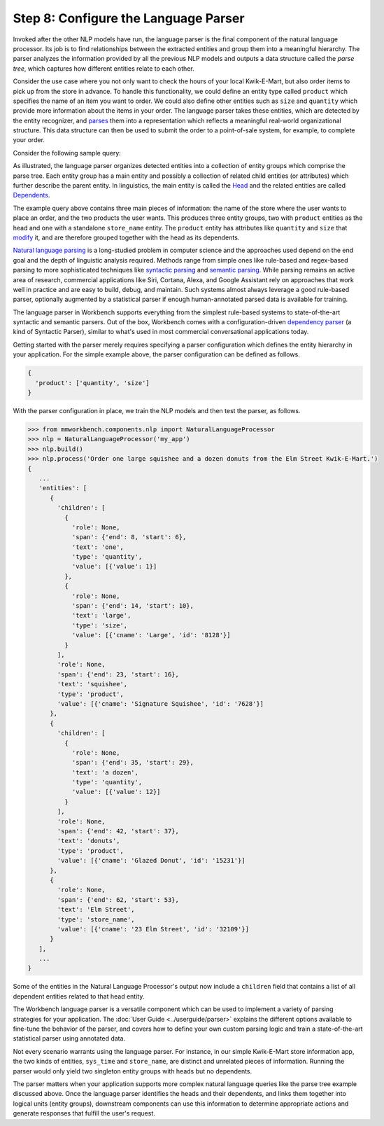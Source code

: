 Step 8: Configure the Language Parser
=====================================

Invoked after the other NLP models have run, the language parser is the final component of the natural language processor. Its job is to find relationships between the extracted entities and group them into a meaningful hierarchy. The parser analyzes the information provided by all the previous NLP models and outputs a data structure called the *parse tree*, which captures how different entities relate to each other.

Consider the use case where you not only want to check the hours of your local Kwik-E-Mart, but also order items to pick up from the store in advance. To handle this functionality, we could define an entity type called ``product`` which specifies the name of an item you want to order. We could also define other entities such as ``size`` and ``quantity`` which provide more information about the items in your order. The language parser takes these entities, which are detected by the entity recognizer, and `parses <https://en.wikipedia.org/wiki/Parsing>`_ them into a representation which reflects a meaningful real-world organizational structure. This data structure can then be used to submit the order to a point-of-sale system, for example, to complete your order.

Consider the following sample query:

.. image:: /images/parse_tree2.png
    :width: 600px
    :align: center

As illustrated, the language parser organizes detected entities into a collection of entity groups which comprise the parse tree. Each entity group has a main entity and possibly a collection of related child entities (or attributes) which further describe the parent entity. In linguistics, the main entity is called the `Head <https://en.wikipedia.org/wiki/Head_(linguistics)>`_ and the related entities are called `Dependents <https://en.wikipedia.org/wiki/Dependency_grammar>`_.

The example query above contains three main pieces of information: the name of the store where the user wants to place an order, and the two products the user wants. This produces three entity groups, two with ``product`` entities as the head and one with a standalone ``store_name`` entity. The ``product`` entity has attributes like ``quantity`` and ``size`` that `modify <https://en.wikipedia.org/wiki/Grammatical_modifier>`_ it, and are therefore grouped together with the head as its dependents.

`Natural language parsing <https://en.wikipedia.org/wiki/Natural_language_parsing>`_ is a long-studied problem in computer science and the approaches used depend on the end goal and the depth of linguistic analysis required. Methods range from simple ones like rule-based and regex-based parsing to more sophisticated techniques like `syntactic parsing <http://spark-public.s3.amazonaws.com/nlp/slides/Parsing-Intro.pdf>`_ and `semantic parsing <https://web.stanford.edu/class/cs224u/materials/cs224u-2016-intro-semparse.pdf>`_. While parsing remains an active area of research, commercial applications like Siri, Cortana, Alexa, and Google Assistant rely on approaches that work well in practice and are easy to build, debug, and maintain. Such systems almost always leverage a good rule-based parser, optionally augmented by a statistical parser if enough human-annotated parsed data is available for training.

The language parser in Workbench supports everything from the simplest rule-based systems to state-of-the-art syntactic and semantic parsers. Out of the box, Workbench comes with a configuration-driven `dependency parser <http://spark-public.s3.amazonaws.com/nlp/slides/Parsing-Dependency.pdf>`_ (a kind of Syntactic Parser), similar to what's used in most commercial conversational applications today.

Getting started with the parser merely requires specifying a parser configuration which defines the entity hierarchy in your application. For the simple example above, the parser configuration can be defined as follows.

.. code-block:: javascript

  {
    'product': ['quantity', 'size']
  }

With the parser configuration in place, we train the NLP models and then test the parser, as follows.

.. code-block:: python

  >>> from mmworkbench.components.nlp import NaturalLanguageProcessor
  >>> nlp = NaturalLanguageProcessor('my_app')
  >>> nlp.build()
  >>> nlp.process('Order one large squishee and a dozen donuts from the Elm Street Kwik-E-Mart.')
  {
     ...
     'entities': [
        {
          'children': [
            {
              'role': None,
              'span': {'end': 8, 'start': 6},
              'text': 'one',
              'type': 'quantity',
              'value': [{'value': 1}]
            },
            {
              'role': None,
              'span': {'end': 14, 'start': 10},
              'text': 'large',
              'type': 'size',
              'value': [{'cname': 'Large', 'id': '8128'}]
            }
          ],
          'role': None,
          'span': {'end': 23, 'start': 16},
          'text': 'squishee',
          'type': 'product',
          'value': [{'cname': 'Signature Squishee', 'id': '7628'}]
        },
        {
          'children': [
            {
              'role': None,
              'span': {'end': 35, 'start': 29},
              'text': 'a dozen',
              'type': 'quantity',
              'value': [{'value': 12}]
            }
          ],
          'role': None,
          'span': {'end': 42, 'start': 37},
          'text': 'donuts',
          'type': 'product',
          'value': [{'cname': 'Glazed Donut', 'id': '15231'}]
        },
        {
          'role': None,
          'span': {'end': 62, 'start': 53},
          'text': 'Elm Street',
          'type': 'store_name',
          'value': [{'cname': '23 Elm Street', 'id': '32109'}]
        }
     ],
     ...
  }

Some of the entities in the Natural Language Processor's output now include a ``children`` field that contains a list of all dependent entities related to that head entity.

.. If you are satisfied with this parser configuration, you can save it to a file.

  .. code-block:: python

    >>> Nlp.parser.dump()

  To load a previously saved parser configuration, use the following.

  .. code-block:: python

    >>> Nlp.parser.load()


The Workbench language parser is a versatile component which can be used to implement a variety of parsing strategies for your application. The :doc:`User Guide <../userguide/parser>` explains the different options available to fine-tune the behavior of the parser, and covers how to define your own custom parsing logic and train a state-of-the-art statistical parser using annotated data.

Not every scenario warrants using the language parser. For instance, in our simple Kwik-E-Mart store information app, the two kinds of entities, ``sys_time`` and ``store_name``, are distinct and unrelated pieces of information. Running the parser would only yield two singleton entity groups with heads but no dependents.

The parser matters when your application supports more complex natural language queries like the parse tree example discussed above. Once the language parser identifies the heads and their dependents, and links them together into logical units (entity groups), downstream components can use this information to determine appropriate actions and generate responses that fulfill the user's request.
